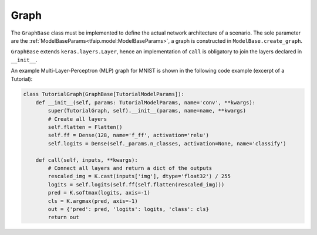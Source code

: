 Graph
=====

The ``GraphBase`` class must be implemented to define the actual network architecture of a scenario.
The sole parameter are the :ref:`ModelBaseParams<tfaip.model:ModelBaseParams>`, a graph is constructed in ``ModelBase.create_graph``.

``GraphBase`` extends ``keras.layers.Layer``, hence an implementation of ``call`` is obligatory to join the layers declared in ``__init__``.

An example Multi-Layer-Perceptron (MLP) graph for MNIST is shown in the following code example (excerpt of a Tutorial):

.. code-block:: python

    class TutorialGraph(GraphBase[TutorialModelParams]):
        def __init__(self, params: TutorialModelParams, name='conv', **kwargs):
            super(TutorialGraph, self).__init__(params, name=name, **kwargs)
            # Create all layers
            self.flatten = Flatten()
            self.ff = Dense(128, name='f_ff', activation='relu')
            self.logits = Dense(self._params.n_classes, activation=None, name='classify')

        def call(self, inputs, **kwargs):
            # Connect all layers and return a dict of the outputs
            rescaled_img = K.cast(inputs['img'], dtype='float32') / 255
            logits = self.logits(self.ff(self.flatten(rescaled_img)))
            pred = K.softmax(logits, axis=-1)
            cls = K.argmax(pred, axis=-1)
            out = {'pred': pred, 'logits': logits, 'class': cls}
            return out
